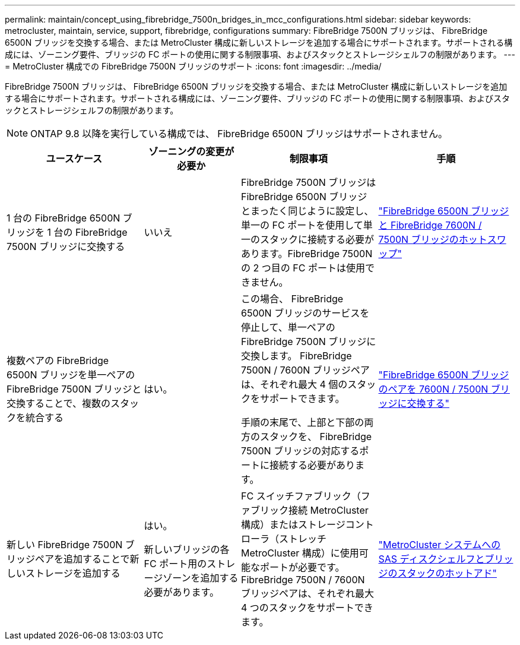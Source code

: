 ---
permalink: maintain/concept_using_fibrebridge_7500n_bridges_in_mcc_configurations.html 
sidebar: sidebar 
keywords: metrocluster, maintain, service, support, fibrebridge, configurations 
summary: FibreBridge 7500N ブリッジは、 FibreBridge 6500N ブリッジを交換する場合、または MetroCluster 構成に新しいストレージを追加する場合にサポートされます。サポートされる構成には、ゾーニング要件、ブリッジの FC ポートの使用に関する制限事項、およびスタックとストレージシェルフの制限があります。 
---
= MetroCluster 構成での FibreBridge 7500N ブリッジのサポート
:icons: font
:imagesdir: ../media/


[role="lead"]
FibreBridge 7500N ブリッジは、 FibreBridge 6500N ブリッジを交換する場合、または MetroCluster 構成に新しいストレージを追加する場合にサポートされます。サポートされる構成には、ゾーニング要件、ブリッジの FC ポートの使用に関する制限事項、およびスタックとストレージシェルフの制限があります。


NOTE: ONTAP 9.8 以降を実行している構成では、 FibreBridge 6500N ブリッジはサポートされません。

[cols="27,19,27,27"]
|===
| ユースケース | ゾーニングの変更が必要か | 制限事項 | 手順 


 a| 
1 台の FibreBridge 6500N ブリッジを 1 台の FibreBridge 7500N ブリッジに交換する
 a| 
いいえ
 a| 
FibreBridge 7500N ブリッジは FibreBridge 6500N ブリッジとまったく同じように設定し、単一の FC ポートを使用して単一のスタックに接続する必要があります。FibreBridge 7500N の 2 つ目の FC ポートは使用できません。
 a| 
link:task_replace_a_sle_fc_to_sas_bridge.html["FibreBridge 6500N ブリッジと FibreBridge 7600N / 7500N ブリッジのホットスワップ"]



 a| 
複数ペアの FibreBridge 6500N ブリッジを単一ペアの FibreBridge 7500N ブリッジと交換することで、複数のスタックを統合する
 a| 
はい。
 a| 
この場合、 FibreBridge 6500N ブリッジのサービスを停止して、単一ペアの FibreBridge 7500N ブリッジに交換します。 FibreBridge 7500N / 7600N ブリッジペアは、それぞれ最大 4 個のスタックをサポートできます。

手順の末尾で、上部と下部の両方のスタックを、 FibreBridge 7500N ブリッジの対応するポートに接続する必要があります。
 a| 
link:task_fb_consolidate_replace_a_pair_of_fibrebridge_6500n_bridges_with_7500n_bridges.html["FibreBridge 6500N ブリッジのペアを 7600N / 7500N ブリッジに交換する"]



 a| 
新しい FibreBridge 7500N ブリッジペアを追加することで新しいストレージを追加する
 a| 
はい。

新しいブリッジの各 FC ポート用のストレージゾーンを追加する必要があります。
 a| 
FC スイッチファブリック（ファブリック接続 MetroCluster 構成）またはストレージコントローラ（ストレッチ MetroCluster 構成）に使用可能なポートが必要です。 FibreBridge 7500N / 7600N ブリッジペアは、それぞれ最大 4 つのスタックをサポートできます。
 a| 
link:task_fb_hot_add_stack_of_shelves_and_bridges.html["MetroCluster システムへの SAS ディスクシェルフとブリッジのスタックのホットアド"]

|===